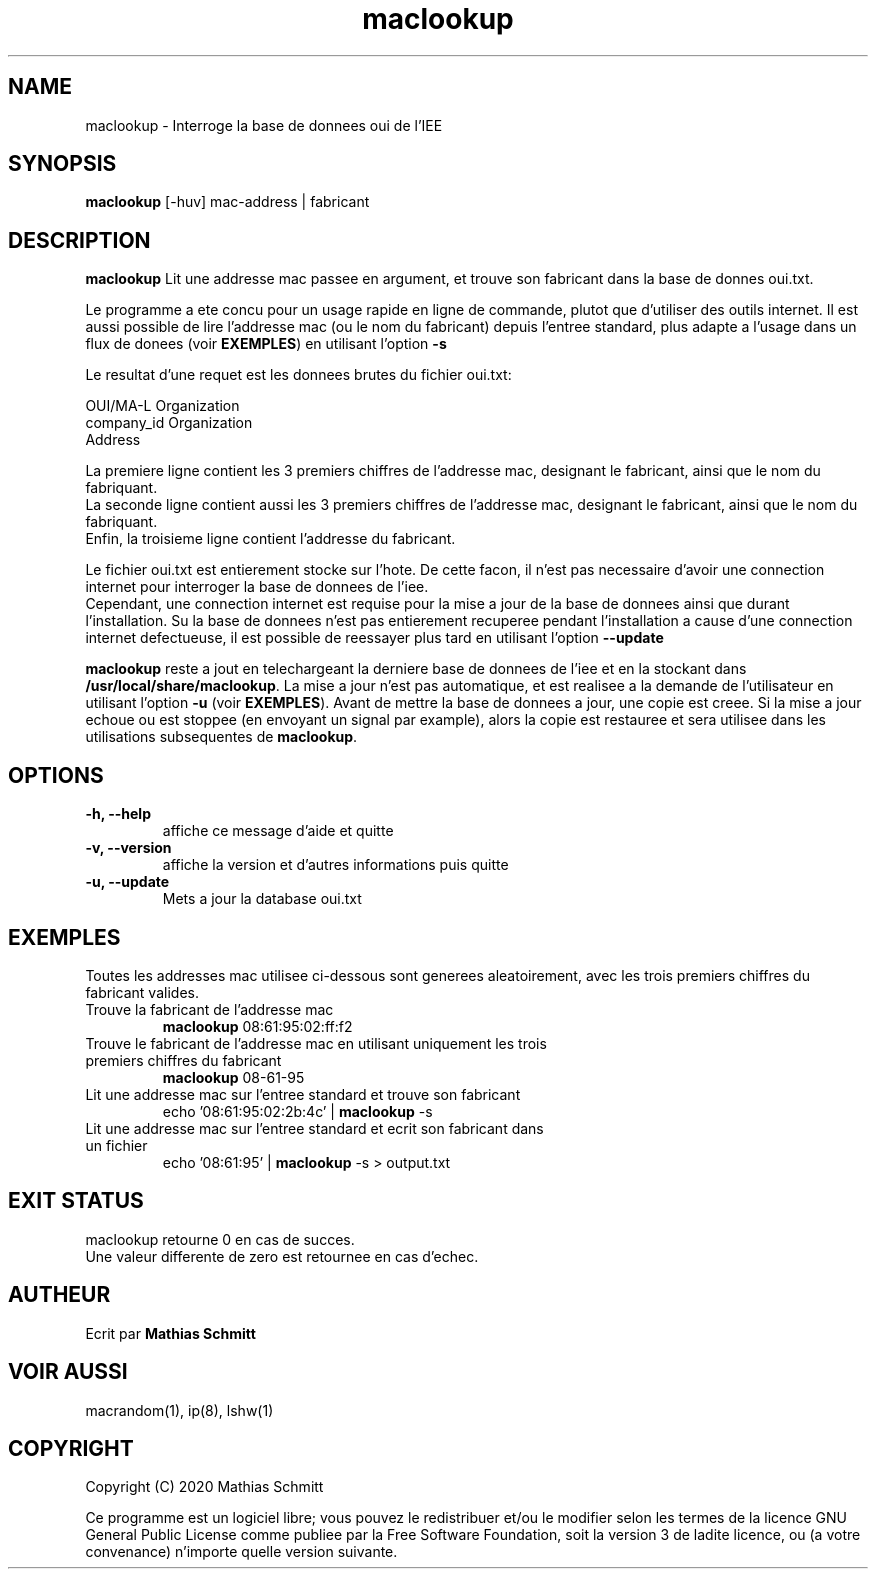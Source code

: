 .TH maclookup 1  "Semtembre 12, 2020" "version 1.0" "USER COMMANDS"
.SH NAME
maclookup \- Interroge la base de donnees oui de l'IEE
.SH SYNOPSIS
.B maclookup
[\-huv] mac-address | fabricant
.SH DESCRIPTION
.B maclookup
Lit une addresse mac passee en argument, et trouve son fabricant dans la base de donnes oui.txt.
.PP
Le programme a ete concu pour un usage rapide en ligne de commande, plutot que d'utiliser des outils internet.
Il est aussi possible de lire l'addresse mac (ou le nom du fabricant) depuis l'entree standard, plus adapte a l'usage dans un flux de donees (voir
.B EXEMPLES\fR)
en utilisant l'option
.B -s
.PP
Le resultat d'une requet est les donnees brutes du fichier oui.txt:
.PP
OUI/MA-L        Organization
.br
company_id      Organization
.br
                Address
.PP
La premiere ligne contient les 3 premiers chiffres de l'addresse mac, designant le fabricant, ainsi que le nom du fabriquant.
.br
La seconde ligne contient aussi les 3 premiers chiffres de l'addresse mac, designant le fabricant, ainsi que le nom du fabriquant.
.br
Enfin, la troisieme ligne contient l'addresse du fabricant.
.PP
Le fichier oui.txt est entierement stocke sur l'hote. De cette facon, il n'est pas necessaire d'avoir une connection internet pour interroger la base de donnees de l'iee.
.br
Cependant, une connection internet est requise pour la mise a jour de la base de donnees ainsi que durant l'installation. Su la base de donnees n'est pas entierement recuperee pendant l'installation a cause d'une connection internet defectueuse, il est possible de reessayer plus tard en utilisant l'option
.B --update
.PP
.B maclookup
reste a jout en telechargeant la derniere base de donnees de l'iee et en la stockant dans
.B /usr/local/share/maclookup\fR.
La mise a jour n'est pas automatique, et est realisee a la demande de l'utilisateur en utilisant l'option
.B -u
(voir
.B EXEMPLES\fR).
Avant de mettre la base de donnees a jour, une copie est creee. Si la mise a jour echoue ou est stoppee (en envoyant un signal par example), alors la copie est restauree et sera utilisee dans les utilisations subsequentes de 
.B maclookup\fR.
.PP
.SH OPTIONS
.TP
.B \-h, --help
affiche ce message d'aide et quitte
.TP
.B \-v, --version
affiche la version et d'autres informations puis quitte
.TP
.B \-u, --update
Mets a jour la database oui.txt
.SH EXEMPLES
Toutes les addresses mac utilisee ci-dessous sont generees aleatoirement, avec les trois premiers chiffres du fabricant valides.
.TP
Trouve la fabricant de l'addresse mac
.B maclookup
08:61:95:02:ff:f2
.PP
.TP
Trouve le fabricant de l'addresse mac en utilisant uniquement les trois premiers chiffres du fabricant
.B maclookup
08-61-95
.PP
.TP
Lit une addresse mac sur l'entree standard et trouve son fabricant
echo '08:61:95:02:2b:4c' | 
.B maclookup
\-s
.PP
.TP
Lit une addresse mac sur l'entree standard et ecrit son fabricant dans un fichier
echo '08:61:95' | 
.B maclookup
\-s > output.txt
.PP
.SH EXIT STATUS
maclookup retourne 0 en cas de succes.
.br
Une valeur differente de zero est retournee en cas d'echec.
.SH AUTHEUR
Ecrit par
.B Mathias Schmitt
.SH VOIR AUSSI
macrandom(1), ip(8), lshw(1)
.SH COPYRIGHT
.PP
Copyright (C) 2020  Mathias Schmitt

Ce programme est un logiciel libre; vous pouvez le redistribuer et/ou le
modifier selon les termes de la licence GNU General Public License comme
publiee par la Free Software Foundation, soit la version 3 de ladite licence,
ou (a votre convenance) n'importe quelle version suivante.
